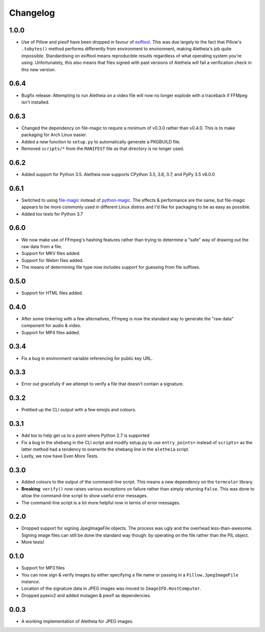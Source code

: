 .. _changelog:

Changelog
#########

1.0.0
=====
* Use of Pillow and piexif have been dropped in favour of `exiftool`_.  This
  was due largely to the fact that Pillow's ``.tobytes()`` method performs
  differently from environment to environment, making Aletheia's job quite
  impossible.  Standardising on exiftool means reproducible results regardless
  of what operating system you're using.  Unfortunately, this also means that
  files signed with past versions of Aletheia will fail a verification check in
  this new version.

.. _exiftool: https://sno.phy.queensu.ca/~phil/exiftool/


0.6.4
=====

* Bugfix release: Attempting to run Aletheia on a video file will now no longer
  explode with a traceback if FFMpeg isn't installed.


0.6.3
=====

* Changed the dependency on file-magic to require a minimum of v0.3.0 rather
  than v0.4.0.  This is to make packaging for Arch Linux easier.
* Added a new function to ``setup.py`` to automatically generate a PKGBUILD
  file.
* Removed ``scripts/*`` from the ``MANIFEST`` file as that directory is no
  longer used.


0.6.2
=====

* Added support for Python 3.5.  Aletheia now supports CPython 3.5, 3.6, 3.7,
  and PyPy 3.5 v6.0.0


0.6.1
=====

* Switched to using `file-magic`_ instead of `python-magic`_.  The effects &
  performance are the same, but file-magic appears to be more commonly used in
  different Linux distros and I'd like for packaging to be as easy as possible.
* Added tox tests for Python 3.7

.. _file-magic: https://pypi.org/project/file-magic/
.. _python-magic: https://pypi.org/project/python-magic/


0.6.0
=====

* We now make use of FFmpeg's hashing features rather than trying to determine
  a "safe" way of drawing out the raw data from a file.
* Support for MKV files added.
* Support for Webm files added.
* The means of determining file type now includes support for guessing from
  file suffixes.


0.5.0
=====

* Support for HTML files added.


0.4.0
=====

* After some tinkering with a few alternatives, FFmpeg is now the standard way
  to generate the "raw data" component for audio & video.
* Support for MP4 files added.


0.3.4
=====

* Fix a bug in environment variable referencing for public key URL.


0.3.3
=====

* Error out gracefully if we attempt to verify a file that doesn't contain a
  signature.


0.3.2
=====

* Prettied up the CLI output with a few emojis and colours.


0.3.1
=====

* Add tox to help get us to a point where Python 2.7 is supported
* Fix a bug in the shebang in the CLI script and modify setup.py to use
  ``entry_points=`` instead of ``scripts=`` as the latter method had a tendency
  to overwrite the shebang line in the ``aletheia`` script.
* Lastly, we now have Even More Tests.


0.3.0
=====

* Added colours to the output of the command-line script.  This means a new
  dependency on the ``termcolor`` library.
* **Breaking**: ``verify()`` now raises various exceptions on failure rather
  than simply returning ``False``.  This was done to allow the command-line
  script to show useful error messages.
* The command-line script is a lot more helpful now in terms of error
  messages.


0.2.0
=====

* Dropped support for signing JpegImageFile objects.  The process was ugly and
  the overhead less-than-awesome.  Signing image files can still be done the
  standard way though: by operating on the file rather than the PIL object.
* More tests!


0.1.0
=====

* Support for MP3 files
* You can now sign & verify images by either specifying a file name or passing
  in a ``Pillow.JpegImageFile`` instance.
* Location of the signature data in JPEG images was moved to
  ``ImageIFD.HostComputer``.
* Dropped pyexiv2 and added mutagen & piexif as dependencies.


0.0.3
=====

* A working implementation of Aletheia for JPEG images.

